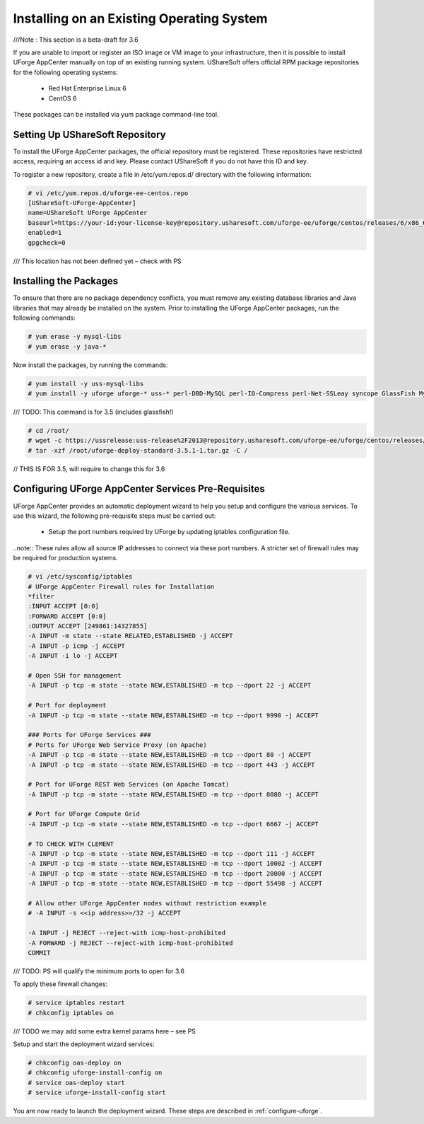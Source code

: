 .. Copyright (c) 2007-2016 UShareSoft, All rights reserved

.. _install-live-system:

Installing on an Existing Operating System
------------------------------------------

///Note : This section is a beta-draft for 3.6

If you are unable to import or register an ISO image or VM image to your infrastructure, then it is possible to install UForge AppCenter manually on top of an existing running system.  UShareSoft offers official RPM package repositories for the following operating systems:

	* Red Hat Enterprise Linux 6
	* CentOS 6

These packages can be installed via yum package command-line tool.

Setting Up UShareSoft Repository
~~~~~~~~~~~~~~~~~~~~~~~~~~~~~~~~

To install the UForge AppCenter packages, the official repository must be registered.  These repositories have restricted access, requiring an access id and key.  Please contact UShareSoft if you do not have this ID and key.  

To register a new repository, create a file in /etc/yum.repos.d/ directory with the following information:

.. code-block:: shell

	# vi /etc/yum.repos.d/uforge-ee-centos.repo
	[UShareSoft-UForge-AppCenter]
	name=UShareSoft UForge AppCenter
	baseurl=https://your-id:your-license-key@repository.usharesoft.com/uforge-ee/uforge/centos/releases/6/x86_64/UFIAB/3.6/
	enabled=1
	gpgcheck=0

/// This location has not been defined yet – check with PS

Installing the Packages
~~~~~~~~~~~~~~~~~~~~~~~

To ensure that there are no package dependency conflicts, you must remove any existing database libraries and Java libraries that may already be installed on the system. Prior to installing the UForge AppCenter packages, run the following commands:

.. code-block:: shell

	# yum erase -y mysql-libs
	# yum erase -y java-*

Now install the packages, by running the commands:

.. code-block:: shell

	# yum install -y uss-mysql-libs
	# yum install -y uforge uforge-* uss-* perl-DBD-MySQL perl-IO-Compress perl-Net-SSLeay syncope GlassFish MySQL-server MySQL-client MySQL-shared oar-server oar-node oar-user oar-user-mysql ntpdate ntp postfix apt apt-utils fakeroot kernel kernel-headers kernel-devel kernel-firmware ec2-api-tools ec2-ami-tools euca2ools redhat-lsb redhat-lsb-compat redhat-lsb-graphics redhat-lsb-printing sysstat php-zts

/// TODO: This command is for 3.5 (includes glassfish!)

.. code-block:: shell

	# cd /root/
	# wget -c https://ussrelease:uss-release%2F2013@repository.usharesoft.com/uforge-ee/uforge/centos/releases/6/x86_64/UFIAB/3.5/uforge-deploy-standard-3.5.1-1.tar.gz
	# tar -xzf /root/uforge-deploy-standard-3.5.1-1.tar.gz -C /

// THIS IS FOR 3.5, will require to change this for 3.6

Configuring UForge AppCenter Services Pre-Requisites
~~~~~~~~~~~~~~~~~~~~~~~~~~~~~~~~~~~~~~~~~~~~~~~~~~~~

UForge AppCenter provides an automatic deployment wizard to help you setup and configure the various services.  To use this wizard, the following pre-requisite steps must be carried out:

	* Setup the port numbers required by UForge by updating iptables configuration file.

..note:: These rules allow all source IP addresses to connect via these port numbers.  A stricter set of firewall rules may be required for production systems.

.. code-block:: shell

	# vi /etc/sysconfig/iptables
	# UForge AppCenter Firewall rules for Installation
	*filter
	:INPUT ACCEPT [0:0]
	:FORWARD ACCEPT [0:0]
	:OUTPUT ACCEPT [249861:14327855]
	-A INPUT -m state --state RELATED,ESTABLISHED -j ACCEPT
	-A INPUT -p icmp -j ACCEPT
	-A INPUT -i lo -j ACCEPT

	# Open SSH for management
	-A INPUT -p tcp -m state --state NEW,ESTABLISHED -m tcp --dport 22 -j ACCEPT

	# Port for deployment
	-A INPUT -p tcp -m state --state NEW,ESTABLISHED -m tcp --dport 9998 -j ACCEPT

	### Ports for UForge Services ###
	# Ports for UForge Web Service Proxy (on Apache)
	-A INPUT -p tcp -m state --state NEW,ESTABLISHED -m tcp --dport 80 -j ACCEPT
	-A INPUT -p tcp -m state --state NEW,ESTABLISHED -m tcp --dport 443 -j ACCEPT

	# Port for UForge REST Web Services (on Apache Tomcat)
	-A INPUT -p tcp -m state --state NEW,ESTABLISHED -m tcp --dport 8080 -j ACCEPT

	# Port for UForge Compute Grid
	-A INPUT -p tcp -m state --state NEW,ESTABLISHED -m tcp --dport 6667 -j ACCEPT

	# TO CHECK WITH CLEMENT
	-A INPUT -p tcp -m state --state NEW,ESTABLISHED -m tcp --dport 111 -j ACCEPT
	-A INPUT -p tcp -m state --state NEW,ESTABLISHED -m tcp --dport 10002 -j ACCEPT
	-A INPUT -p tcp -m state --state NEW,ESTABLISHED -m tcp --dport 20000 -j ACCEPT
	-A INPUT -p tcp -m state --state NEW,ESTABLISHED -m tcp --dport 55498 -j ACCEPT

	# Allow other UForge AppCenter nodes without restriction example
	# -A INPUT -s <<ip address>>/32 -j ACCEPT 

	-A INPUT -j REJECT --reject-with icmp-host-prohibited
	-A FORWARD -j REJECT --reject-with icmp-host-prohibited
	COMMIT

/// TODO: PS will qualify the minimum ports to open for 3.6

To apply these firewall changes:

.. code-block:: shell

	# service iptables restart 
	# chkconfig iptables on

/// TODO we may add some extra kernel params here – see PS

Setup and start the deployment wizard services:

.. code-block:: shell

	# chkconfig oas-deploy on
	# chkconfig uforge-install-config on
	# service oas-deploy start
	# service uforge-install-config start

You are now ready to launch the deployment wizard.  These steps are described in :ref:`configure-uforge`.


